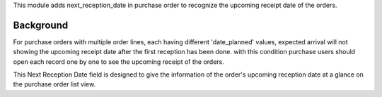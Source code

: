 This module adds next_reception_date in purchase order to recognize the upcoming receipt date of the orders.

Background
~~~~~~~~~~

For purchase orders with multiple order lines, each having different 'date_planned' values,
expected arrival will not showing the upcoming receipt date after the first reception has been done.
with this condition purchase users should open each record one by one to see the upcoming receipt of the orders.

This Next Reception Date field is designed to give the information of the order's upcoming reception date at a glance on the purchase order list view.
